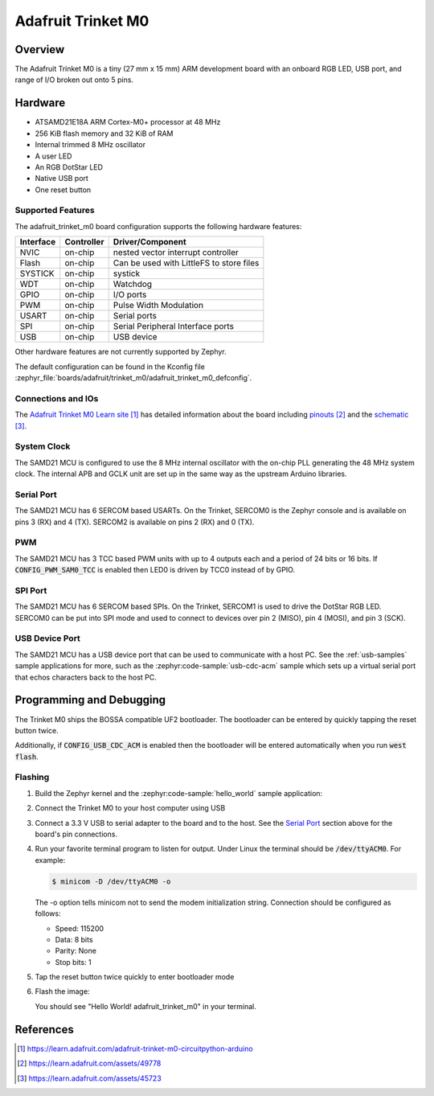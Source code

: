 .. _adafruit_trinket_m0:

Adafruit Trinket M0
###################

Overview
********

The Adafruit Trinket M0 is a tiny (27 mm x 15 mm) ARM development
board with an onboard RGB LED, USB port, and range of I/O broken out
onto 5 pins.

.. image:: img/adafruit_trinket_m0.jpg
     :align: center
     :alt: Adafruit Trinket M0

Hardware
********

- ATSAMD21E18A ARM Cortex-M0+ processor at 48 MHz
- 256 KiB flash memory and 32 KiB of RAM
- Internal trimmed 8 MHz oscillator
- A user LED
- An RGB DotStar LED
- Native USB port
- One reset button

Supported Features
==================

The adafruit_trinket_m0 board configuration supports the following hardware
features:

+-----------+------------+------------------------------------------+
| Interface | Controller | Driver/Component                         |
+===========+============+==========================================+
| NVIC      | on-chip    | nested vector interrupt controller       |
+-----------+------------+------------------------------------------+
| Flash     | on-chip    | Can be used with LittleFS to store files |
+-----------+------------+------------------------------------------+
| SYSTICK   | on-chip    | systick                                  |
+-----------+------------+------------------------------------------+
| WDT       | on-chip    | Watchdog                                 |
+-----------+------------+------------------------------------------+
| GPIO      | on-chip    | I/O ports                                |
+-----------+------------+------------------------------------------+
| PWM       | on-chip    | Pulse Width Modulation                   |
+-----------+------------+------------------------------------------+
| USART     | on-chip    | Serial ports                             |
+-----------+------------+------------------------------------------+
| SPI       | on-chip    | Serial Peripheral Interface ports        |
+-----------+------------+------------------------------------------+
| USB       | on-chip    | USB device                               |
+-----------+------------+------------------------------------------+

Other hardware features are not currently supported by Zephyr.

The default configuration can be found in the Kconfig file
:zephyr_file:`boards/adafruit/trinket_m0/adafruit_trinket_m0_defconfig`.

Connections and IOs
===================

The `Adafruit Trinket M0 Learn site`_ has detailed information about
the board including `pinouts`_ and the `schematic`_.

System Clock
============

The SAMD21 MCU is configured to use the 8 MHz internal oscillator
with the on-chip PLL generating the 48 MHz system clock.  The internal
APB and GCLK unit are set up in the same way as the upstream Arduino
libraries.

Serial Port
===========

The SAMD21 MCU has 6 SERCOM based USARTs.  On the Trinket, SERCOM0 is
the Zephyr console and is available on pins 3 (RX) and 4 (TX).
SERCOM2 is available on pins 2 (RX) and 0 (TX).

PWM
===

The SAMD21 MCU has 3 TCC based PWM units with up to 4 outputs each and a period
of 24 bits or 16 bits.  If :code:`CONFIG_PWM_SAM0_TCC` is enabled then LED0 is
driven by TCC0 instead of by GPIO.

SPI Port
========

The SAMD21 MCU has 6 SERCOM based SPIs.  On the Trinket, SERCOM1 is
used to drive the DotStar RGB LED.  SERCOM0 can be put into SPI mode
and used to connect to devices over pin 2 (MISO), pin 4 (MOSI), and
pin 3 (SCK).

USB Device Port
===============

The SAMD21 MCU has a USB device port that can be used to communicate
with a host PC.  See the :ref:`usb-samples` sample applications for
more, such as the :zephyr:code-sample:`usb-cdc-acm` sample which sets up a virtual
serial port that echos characters back to the host PC.

Programming and Debugging
*************************

The Trinket M0 ships the BOSSA compatible UF2 bootloader.  The
bootloader can be entered by quickly tapping the reset button twice.

Additionally, if :code:`CONFIG_USB_CDC_ACM` is enabled then the bootloader
will be entered automatically when you run :code:`west flash`.

Flashing
========

#. Build the Zephyr kernel and the :zephyr:code-sample:`hello_world` sample application:

   .. zephyr-app-commands::
      :zephyr-app: samples/hello_world
      :board: adafruit_trinket_m0
      :goals: build
      :compact:

#. Connect the Trinket M0 to your host computer using USB

#. Connect a 3.3 V USB to serial adapter to the board and to the
   host.  See the `Serial Port`_ section above for the board's pin
   connections.

#. Run your favorite terminal program to listen for output. Under Linux the
   terminal should be :code:`/dev/ttyACM0`. For example:

   .. code-block:: console

      $ minicom -D /dev/ttyACM0 -o

   The -o option tells minicom not to send the modem initialization
   string. Connection should be configured as follows:

   - Speed: 115200
   - Data: 8 bits
   - Parity: None
   - Stop bits: 1

#. Tap the reset button twice quickly to enter bootloader mode

#. Flash the image:

   .. zephyr-app-commands::
      :zephyr-app: samples/hello_world
      :board: adafruit_trinket_m0
      :goals: flash
      :compact:

   You should see "Hello World! adafruit_trinket_m0" in your terminal.

References
**********

.. target-notes::

.. _Adafruit Trinket M0 Learn site:
    https://learn.adafruit.com/adafruit-trinket-m0-circuitpython-arduino

.. _pinouts:
    https://learn.adafruit.com/assets/49778

.. _schematic:
    https://learn.adafruit.com/assets/45723
